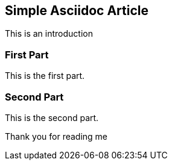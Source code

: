 Simple Asciidoc Article
-----------------------

This is an introduction

First Part
~~~~~~~~~~

This is the first part.

Second Part
~~~~~~~~~~~

This is the second part.



Thank you for reading me